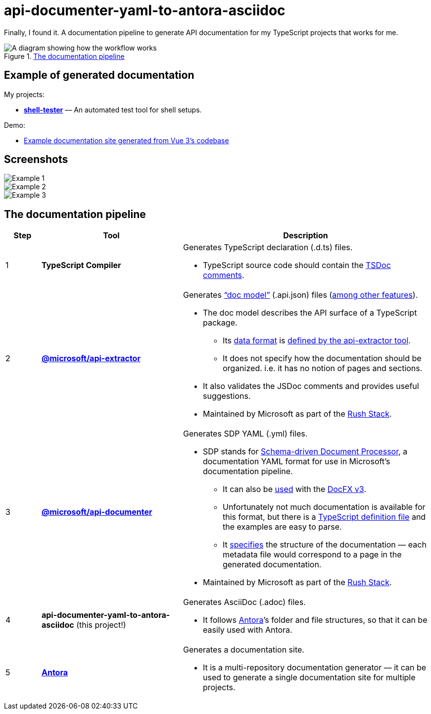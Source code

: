 = api-documenter-yaml-to-antora-asciidoc

Finally, I found it. A documentation pipeline to generate API documentation for my TypeScript projects that works for me.

.xref:#pipeline[The documentation pipeline]
image::how-it-works.drawio.svg[A diagram showing how the workflow works]

== Example of generated documentation

My projects:

- xref:shell-tester:api:shell-tester.adoc[*shell-tester*] — An automated test tool for shell setups.

Demo:

- https://dtinth.github.io/api-documenter-yaml-to-antora-asciidoc/vue3-apidocs-example/index.html[Example documentation site generated from Vue 3’s codebase]

== Screenshots

image::https://github.com/dtinth/api-documenter-yaml-to-antora-asciidoc/raw/master/example/images/reactivity.png[Example 1]

image::https://github.com/dtinth/api-documenter-yaml-to-antora-asciidoc/raw/master/example/images/shallow_reactive.png[Example 2]

image::https://github.com/dtinth/api-documenter-yaml-to-antora-asciidoc/raw/master/example/images/patchflags.png[Example 3]

[#pipeline]
== The documentation pipeline

[cols="1,4,7a"]
|===
|Step |Tool |Description

>|1
|**TypeScript Compiler**
|Generates TypeScript declaration (.d.ts) files.

* TypeScript source code should contain the https://api-extractor.com/pages/tsdoc/doc_comment_syntax/[TSDoc comments].

>|2
|https://api-extractor.com/[*@microsoft/api-extractor*]
|Generates https://api-extractor.com/pages/setup/generating_docs/[“doc model”] (.api.json) files (https://api-extractor.com/pages/overview/intro/[among other features]).

* The doc model describes the API surface of a TypeScript package.
** Its https://www.npmjs.com/package/@microsoft/api-extractor-model[data format] is https://rushstack.io/pages/api/api-extractor-model/[defined by the api-extractor tool].
** It does not specify how the documentation should be organized. i.e. it has no notion of pages and sections.
* It also validates the JSDoc comments and provides useful suggestions.
* Maintained by Microsoft as part of the https://rushstack.io/[Rush Stack].

>|3
|https://www.npmjs.com/package/@microsoft/api-documenter[*@microsoft/api-documenter*]
|Generates SDP YAML (.yml) files.

* SDP stands for https://github.com/microsoft/rushstack/pull/2382#issuecomment-741327478[Schema-driven Document Processor], a documentation YAML format for use in Microsoft’s documentation pipeline.
** It can also be https://api-extractor.com/pages/setup/generating_docs/#using-api-documenter-with-docfx[used] with the https://github.com/microsoft/rushstack/pull/2382#issuecomment-741327478[DocFX v3].
** Unfortunately not much documentation is available for this format, but there is a https://github.com/microsoft/rushstack/blob/%40microsoft/api-documenter_v7.13.44/apps/api-documenter/src/yaml/ISDPYamlFile.ts[TypeScript definition file] and the examples are easy to parse.
** It https://dotnet.github.io/docfx/spec/metadata_format_spec.html[specifies] the structure of the documentation — each metadata file would correspond to a page in the generated documentation.
* Maintained by Microsoft as part of the https://rushstack.io/[Rush Stack].

>|4
|**api-documenter-yaml-to-antora-asciidoc** (this project!)
|Generates AsciiDoc (.adoc) files.

* It follows https://docs.antora.org/antora/2.3/[Antora]’s folder and file structures, so that it can be easily used with Antora.

>|5
|https://antora.org/[*Antora*]
|Generates a documentation site.

* It is a multi-repository documentation generator — it can be used to generate a single documentation site for multiple projects.
|===
